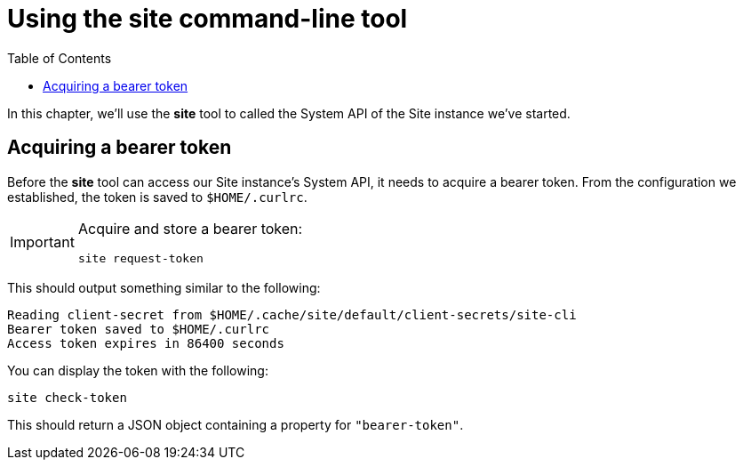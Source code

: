 = Using the site command-line tool
:toc: left

In this chapter, we'll use the *site* tool to called the System API of the Site instance we've started.

== Acquiring a bearer token

Before the *site* tool can access our Site instance's System API, it needs to acquire a bearer token.
From the configuration we established, the token is saved to `$HOME/.curlrc`.

[IMPORTANT]
--
Acquire and store a bearer token:

----
site request-token
----
--

This should output something similar to the following:

----
Reading client-secret from $HOME/.cache/site/default/client-secrets/site-cli
Bearer token saved to $HOME/.curlrc
Access token expires in 86400 seconds
----

You can display the token with the following:

----
site check-token
----

This should return a JSON object containing a property for `"bearer-token"`.

// Local Variables:
// mode: outline
// outline-regexp: "[=]+"
// End:
